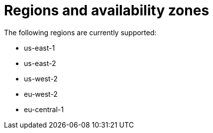 [id="con-saas-regions"]

= Regions and availability zones

The following regions are currently supported:

* us-east-1
* us-east-2
* us-west-2
* eu-west-2
* eu-central-1

//{SaaSonAWSShort} regional support will be rolled out to new regions over time with the objective of having regional parity with ROSA HCP multi-region support.For more information on ROSA see the link:https://docs.openshift.com/rosa/rosa_architecture/rosa_policy_service_definition/rosa-service-definition.html#rosa-sdpolicy-account-management_rosa-service-definition[ROSA service definition] documentation.